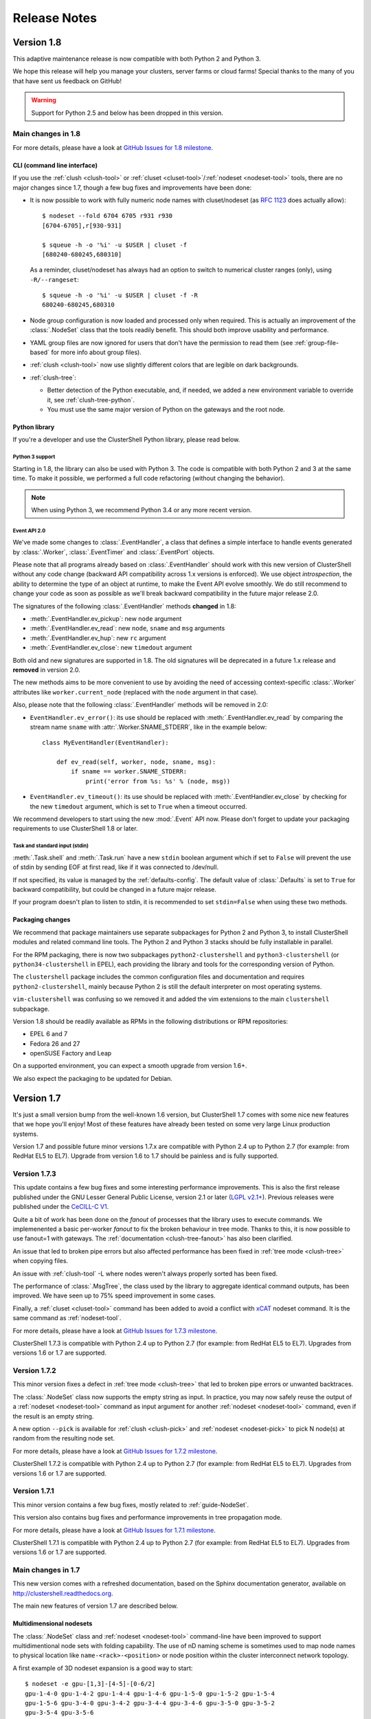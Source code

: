 .. highlight:: console

Release Notes
=============

Version 1.8
-----------

This adaptive maintenance release is now compatible with both Python 2 and
Python 3.

We hope this release will help you manage your clusters, server farms or cloud
farms! Special thanks to the many of you that have sent us feedback on GitHub!

.. warning:: Support for Python 2.5 and below has been dropped in this version.

Main changes in 1.8
^^^^^^^^^^^^^^^^^^^

For more details, please have a look at `GitHub Issues for 1.8 milestone`_.

CLI (command line interface)
""""""""""""""""""""""""""""

If you use the :ref:`clush <clush-tool>` or
:ref:`cluset <cluset-tool>`/:ref:`nodeset <nodeset-tool>` tools, there are no
major changes since 1.7, though a few bug fixes and improvements have been
done:

* It is now possible to work with fully numeric node names with cluset/nodeset (as
  `RFC 1123`_ does actually allow)::

    $ nodeset --fold 6704 6705 r931 r930
    [6704-6705],r[930-931]

    $ squeue -h -o '%i' -u $USER | cluset -f
    [680240-680245,680310]

  As a reminder, cluset/nodeset has always had an option to switch to numerical
  cluster ranges (only), using ``-R/--rangeset``::

    $ squeue -h -o '%i' -u $USER | cluset -f -R
    680240-680245,680310

* Node group configuration is now loaded and processed only when required.
  This is actually an improvement of the :class:`.NodeSet` class that the
  tools readily benefit. This should both improve usability and performance.

* YAML group files are now ignored for users that don't have the permission
  to read them (see :ref:`group-file-based` for more info about group files).

* :ref:`clush <clush-tool>` now use slightly different colors that are legible
  on dark backgrounds.

* :ref:`clush-tree`:

  + Better detection of the Python executable, and, if needed, we added a new
    environment variable to override it, see :ref:`clush-tree-python`.

  + You must use the same major version of Python on the gateways and the root
    node.

.. highlight:: python

Python library
""""""""""""""

If you're a developer and use the ClusterShell Python library, please read
below.

Python 3 support
++++++++++++++++

Starting in 1.8, the library can also be used with Python 3. The code is
compatible with both Python 2 and 3 at the same time. To make it possible,
we performed a full code refactoring (without changing the behavior).

.. note:: When using Python 3, we recommend Python 3.4 or any more recent
          version.

Event API 2.0
+++++++++++++

We've made some changes to :class:`.EventHandler`, a class that defines a
simple interface to handle events generated by :class:`.Worker`,
:class:`.EventTimer` and :class:`.EventPort` objects.

Please note that all programs already based on :class:`.EventHandler` should
work with this new version of ClusterShell without any code change (backward
API compatibility across 1.x versions is enforced). We use object
*introspection*, the ability to determine the type of an object at runtime,
to make the Event API evolve smoothly. We do still recommend to change your
code as soon as possible as we'll break backward compatibility in the future
major release 2.0.

The signatures of the following :class:`.EventHandler` methods **changed** in
1.8:

* :meth:`.EventHandler.ev_pickup`: new ``node`` argument
* :meth:`.EventHandler.ev_read`: new ``node``, ``sname`` and ``msg`` arguments
* :meth:`.EventHandler.ev_hup`: new ``rc`` argument
* :meth:`.EventHandler.ev_close`: new ``timedout`` argument

Both old and new signatures are supported in 1.8. The old signatures will
be deprecated in a future 1.x release and **removed** in version 2.0.

The new methods aims to be more convenient to use by avoiding the need of
accessing context-specific :class:`.Worker` attributes like
``worker.current_node`` (replaced with the ``node`` argument in that case).

Also, please note that the following :class:`.EventHandler` methods will be
removed in 2.0:

* ``EventHandler.ev_error()``: its use should be replaced with
  :meth:`.EventHandler.ev_read` by comparing the stream name ``sname``
  with :attr:`.Worker.SNAME_STDERR`, like in the example below::

    class MyEventHandler(EventHandler):

        def ev_read(self, worker, node, sname, msg):
            if sname == worker.SNAME_STDERR:
                print('error from %s: %s' % (node, msg))

* ``EventHandler.ev_timeout()``: its use should be replaced with
  :meth:`.EventHandler.ev_close` by checking for the new ``timedout``
  argument, which is set to ``True`` when a timeout occurred.

We recommend developers to start using the new :mod:`.Event` API now.
Please don't forget to update your packaging requirements to use ClusterShell
1.8 or later.

Task and standard input (stdin)
+++++++++++++++++++++++++++++++

:meth:`.Task.shell` and :meth:`.Task.run` have a new ``stdin`` boolean
argument which if set to ``False`` will prevent the use of stdin by sending
EOF at first read, like if it was connected to /dev/null.

If not specified, its value is managed by the :ref:`defaults-config`.
The default value of :class:`.Defaults` is set to ``True`` for backward
compatibility, but could be changed in a future major release.

If your program doesn't plan to listen to stdin, it is recommended to set
``stdin=False`` when using these two methods.

.. highlight:: console

Packaging changes
"""""""""""""""""

We recommend that package maintainers use separate subpackages for Python 2
and Python 3, to install ClusterShell modules and related command line tools.
The Python 2 and Python 3 stacks should be fully installable in parallel.

For the RPM packaging, there is now two subpackages
``python2-clustershell`` and ``python3-clustershell`` (or
``python34-clustershell`` in EPEL), each providing
the library and tools for the corresponding version of Python.

The ``clustershell`` package includes the common configuration files and
documentation and requires ``python2-clustershell``, mainly because
Python 2 is still the default interpreter on most operating systems.

``vim-clustershell`` was confusing so we removed it and added the vim
extensions to the main ``clustershell`` subpackage.

Version 1.8 should be readily available as RPMs in the following
distributions or RPM repositories:

* EPEL 6 and 7
* Fedora 26 and 27
* openSUSE Factory and Leap

On a supported environment, you can expect a smooth upgrade from version 1.6+.

We also expect the packaging to be updated for Debian.

Version 1.7
-----------

It's just a small version bump from the well-known 1.6 version, but
ClusterShell 1.7 comes with some nice new features that we hope you'll enjoy!
Most of these features have already been tested on some very large Linux
production systems.

Version 1.7 and possible future minor versions 1.7.x are compatible with
Python 2.4 up to Python 2.7 (for example: from RedHat EL5 to EL7). Upgrade
from version 1.6 to 1.7 should be painless and is fully supported.


Version 1.7.3
^^^^^^^^^^^^^

This update contains a few bug fixes and some interesting performance
improvements. This is also the first release published under the
GNU Lesser General Public License, version 2.1 or later (`LGPL v2.1+`_).
Previous releases were published under the `CeCILL-C V1`_.

Quite a bit of work has been done on the *fanout* of processes that the library
uses to execute commands. We implemenented a basic per-worker *fanout* to fix
the broken behaviour in tree mode. Thanks to this, it is now possible to use
fanout=1 with gateways. The :ref:`documentation <clush-tree-fanout>` has also
been clarified.

An issue that led to broken pipe errors but also affected performance has been
fixed in :ref:`tree mode <clush-tree>` when copying files.

An issue with :ref:`clush-tool` -L where nodes weren't always properly sorted
has been fixed.

The performance of :class:`.MsgTree`, the class used by the library to
aggregate identical command outputs, has been improved. We have seen up to 75%
speed improvement in some cases.

Finally, a :ref:`cluset <cluset-tool>` command has been added to avoid a
conflict with `xCAT`_ nodeset command. It is the same command as
:ref:`nodeset-tool`.

For more details, please have a look at `GitHub Issues for 1.7.3 milestone`_.

ClusterShell 1.7.3 is compatible with Python 2.4 up to Python 2.7 (for
example: from RedHat EL5 to EL7). Upgrades from versions 1.6 or 1.7 are
supported.

Version 1.7.2
^^^^^^^^^^^^^

This minor version fixes a defect in :ref:`tree mode <clush-tree>` that led
to broken pipe errors or unwanted backtraces.

The :class:`.NodeSet` class now supports the empty string as input. In
practice, you may now safely reuse the output of a
:ref:`nodeset <nodeset-tool>` command as input argument for another
:ref:`nodeset <nodeset-tool>` command, even if the result is an empty string.

A new option ``--pick`` is available for :ref:`clush <clush-pick>` and
:ref:`nodeset <nodeset-pick>` to pick N node(s) at random from the resulting
node set.

For more details, please have a look at `GitHub Issues for 1.7.2 milestone`_.

ClusterShell 1.7.2 is compatible with Python 2.4 up to Python 2.7 (for
example: from RedHat EL5 to EL7). Upgrades from versions 1.6 or 1.7 are
supported.

Version 1.7.1
^^^^^^^^^^^^^

This minor version contains a few bug fixes, mostly related to
:ref:`guide-NodeSet`.

This version also contains bug fixes and performance improvements in tree
propagation mode.

For more details, please have a look at `GitHub Issues for 1.7.1 milestone`_.

ClusterShell 1.7.1 is compatible with Python 2.4 up to Python 2.7 (for
example: from RedHat EL5 to EL7). Upgrades from versions 1.6 or 1.7 are
supported.

Main changes in 1.7
^^^^^^^^^^^^^^^^^^^

This new version comes with a refreshed documentation, based on the Sphinx
documentation generator, available on http://clustershell.readthedocs.org.

The main new features of version 1.7 are described below.

Multidimensional nodesets
"""""""""""""""""""""""""

The :class:`.NodeSet` class and :ref:`nodeset <nodeset-tool>` command-line
have been improved to support multidimentional node sets with folding
capability. The use of nD naming scheme is sometimes used to map node names to
physical location like ``name-<rack>-<position>`` or node position within the
cluster interconnect network topology.

A first example of 3D nodeset expansion is a good way to start::

    $ nodeset -e gpu-[1,3]-[4-5]-[0-6/2]
    gpu-1-4-0 gpu-1-4-2 gpu-1-4-4 gpu-1-4-6 gpu-1-5-0 gpu-1-5-2 gpu-1-5-4
    gpu-1-5-6 gpu-3-4-0 gpu-3-4-2 gpu-3-4-4 gpu-3-4-6 gpu-3-5-0 gpu-3-5-2
    gpu-3-5-4 gpu-3-5-6

You've probably noticed the ``/2`` notation of the last dimension. It's called
a step and behaves as one would expect, and is fully supported with nD
nodesets.

All other :ref:`nodeset <nodeset-tool>` commands and options are supported
with nD nodesets. For example, it's always useful to have a quick way to count
the number of nodes in a nodeset::

    $ nodeset -c gpu-[1,3]-[4-5]-[0-6/2]
    16

Then to show the most interesting new capability of the underlying
:class:`.NodeSet` class in version 1.7, a folding example is probably
appropriate::

    $ nodeset -f compute-1-[1-34] compute-2-[1-34]
    compute-[1-2]-[1-34]

In the above example, nodeset will try to find a very compact nodesets
representation whenever possible. ClusterShell is probably the first and only
cluster tool capable of doing such complex nodeset folding.

Attention, as not all cluster tools are supporting this kind of complex
nodesets, even for nodeset expansion, we added an ``--axis`` option to select
to fold along some desired dimension::

    $ nodeset --axis 2 -f compute-[1-2]-[1-34]
    compute-1-[1-34],compute-2-[1-34]

The last dimension can also be selected using ``-1``::

    $ nodeset --axis -1 -f compute-[1-2]-[1-34]
    compute-1-[1-34],compute-2-[1-34]

All set-like operations are also supported with several dimensions, for
example *difference* (``-x``)::

    $ nodeset -f c-[1-10]-[1-44] -x c-[5-10]-[1-34]
    c-[1-4]-[1-44],c-[5-10]-[35-44]

Hard to follow? Don't worry, ClusterShell does it for you!

File-based node groups
""""""""""""""""""""""

Cluster node groups have been a great success of previous version of
ClusterShell and are now widely adopted. So we worked on improving it even
more for version 1.7.

For those of you who use the file ``/etc/clustershell/group`` to describe
node groups, that is still supported in 1.7 and upgrade from your 1.6 setup
should work just fine. However, for new 1.7 installations, we have put this
file in a different location by default::

    $ vim /etc/clustershell/groups.d/local.cfg

Especially if you're starting a new setup, you have also the choice to switch
to a more advanced groups YAML configuration file that can define multiple
*sources* in a single file (equivalent to separate namespaces for node
groups). The YAML format possibly allows you to edit the file content with
YAML tools but it's also a file format convenient to edit just using the vim
editor. To enable the example file, you need to rename it first as it needs to
have the **.yaml** extension::

    $ cd /etc/clustershell/groups.d
    $ mv cluster.yaml.example cluster.yaml

You can make the first dictionary found on this file (named *roles*) to be the
**default** source by changing ``default: local`` to ``default: roles`` in
``/etc/clustershell/groups.conf`` (main config file for groups).

For more info about the YAML group files, please see :ref:`group-file-based`.

Please also see :ref:`node groups configuration <groups-config>` for node
groups configuration in general.

nodeset -L/--list-all option
""""""""""""""""""""""""""""

Additionally, the :ref:`nodeset <nodeset-tool>` command also has a new option
``-L`` or ``--list-all`` to list groups from all sources (``-l`` only lists
groups from the **default** source). This can be useful when configuring
ClusterShell and/or troubleshooting node group sources::

    $ nodeset -LL
    @adm example0
    @all example[2,4-5,32-159]
    @compute example[32-159]
    @gpu example[156-159]
    @io example[2,4-5]
    @racks:new example[4-5,156-159]
    @racks:old example[0,2,32-159]
    @racks:rack1 example[0,2]
    @racks:rack2 example[4-5]
    @racks:rack3 example[32-159]
    @racks:rack4 example[156-159]
    @cpu:hsw example[64-159]
    @cpu:ivy example[32-63]

Special group @*
""""""""""""""""

The special group syntax ``@*`` (or ``@source:*`` if using explicit source
selection) has been added and can be used in configuration files or with
command line tools. This special group is always available for file-based node
groups (return the content of the **all** group, or all groups from the source
otherwise). For external sources, it is available when either the **all**
upcall is defined or both **map** and **list** upcalls are defined. The all
special group is also used by ``clush -a`` and ``nodeset -a``. For example,
the two following commands are equivalent::

    $ nodeset -a -f
    example[2,4-5,32-159]

    $ nodeset -f @*
    example[2,4-5,32-159]

Exec worker
"""""""""""

Version 1.7 introduces a new generic execution worker named
:class:`.ExecWorker` as the new base class for most exec()-based worker
classes. In practice with :ref:`clush-tool`, you can now specify the worker in
command line using ``--worker`` or ``-R`` and use **exec**. It also supports
special placeholders for the node (**%h**) or rank (**%n**). For example, the
following command will execute *ping* commands in parallel, each with a
different host from hosts *cs01*, etc. to *cs05* as argument and then
aggregate the results::

    $ clush -R exec -w cs[01-05] -bL 'ping -c1 %h >/dev/null && echo ok'
    cs[01-04]: ok
    clush: cs05: exited with exit code 1

This feature allows the system administrator to use non cluster-aware tools in
a more efficient way. You may also want to explicitly set the fanout (using
``-f``) to limit the number of parallel local commands launched.

Please see also :ref:`clush worker selection <clush-worker>`.

Rsh worker
""""""""""

Version 1.7 adds support for ``rsh`` or any of its variants like ``krsh`` or
``mrsh``.
``rsh`` and ``ssh`` also share a lot of common mechanisms. Worker Rsh was
added moving a lot of Worker Ssh code into it.

For ``clush``, please see :ref:`clush worker selection <clush-worker>` to
enable ``rsh``.

To use ``rsh`` by default instead of ``ssh`` at the library level, install the
provided example file named ``defaults.conf-rsh`` to
``/etc/clustershell/defaults.conf``.

Tree Propagation Mode
"""""""""""""""""""""

The ClusterShell Tree Mode allows you to send commands to target nodes through
a set of predefined gateways (using ssh by default). It can be useful to
access servers that are behind some other servers like bastion hosts, or to
scale on very large clusters when the flat mode (eg. sliding window of ssh
commands) is not enough anymore.

The tree mode is now :ref:`documented <clush-tree>`, it has been improved and
is enabled by default when a ``topology.conf`` file is found. While it is still
a work in progress, the tree mode is known to work pretty well when all gateways
are online. We'll continue to improve it and make it more robust in the next
versions.

Configuration files
"""""""""""""""""""

When ``$XDG_CONFIG_HOME`` is defined, ClusterShell will use it to search for
additional configuration files.

PIP user installation support
"""""""""""""""""""""""""""""

ClusterShell 1.7 is now fully compatible with PIP and supports user
configuration files::

    $ pip install --user clustershell

Please see :ref:`install-pip-user`.

.. _RFC 1123: https://www.ietf.org/rfc/rfc1123.txt
.. _GitHub Issues for 1.7.1 milestone: https://github.com/cea-hpc/clustershell/issues?utf8=%E2%9C%93&q=is%3Aissue+milestone%3A1.7.1
.. _GitHub Issues for 1.7.2 milestone: https://github.com/cea-hpc/clustershell/issues?utf8=%E2%9C%93&q=is%3Aissue+milestone%3A1.7.2
.. _GitHub Issues for 1.7.3 milestone: https://github.com/cea-hpc/clustershell/issues?utf8=%E2%9C%93&q=is%3Aissue+milestone%3A1.7.3
.. _GitHub Issues for 1.8 milestone: https://github.com/cea-hpc/clustershell/issues?utf8=%E2%9C%93&q=is%3Aissue+milestone%3A1.8
.. _LGPL v2.1+: https://www.gnu.org/licenses/old-licenses/lgpl-2.1.en.html
.. _CeCILL-C V1: http://www.cecill.info/licences/Licence_CeCILL-C_V1-en.html
.. _xCAT: https://xcat.org/
